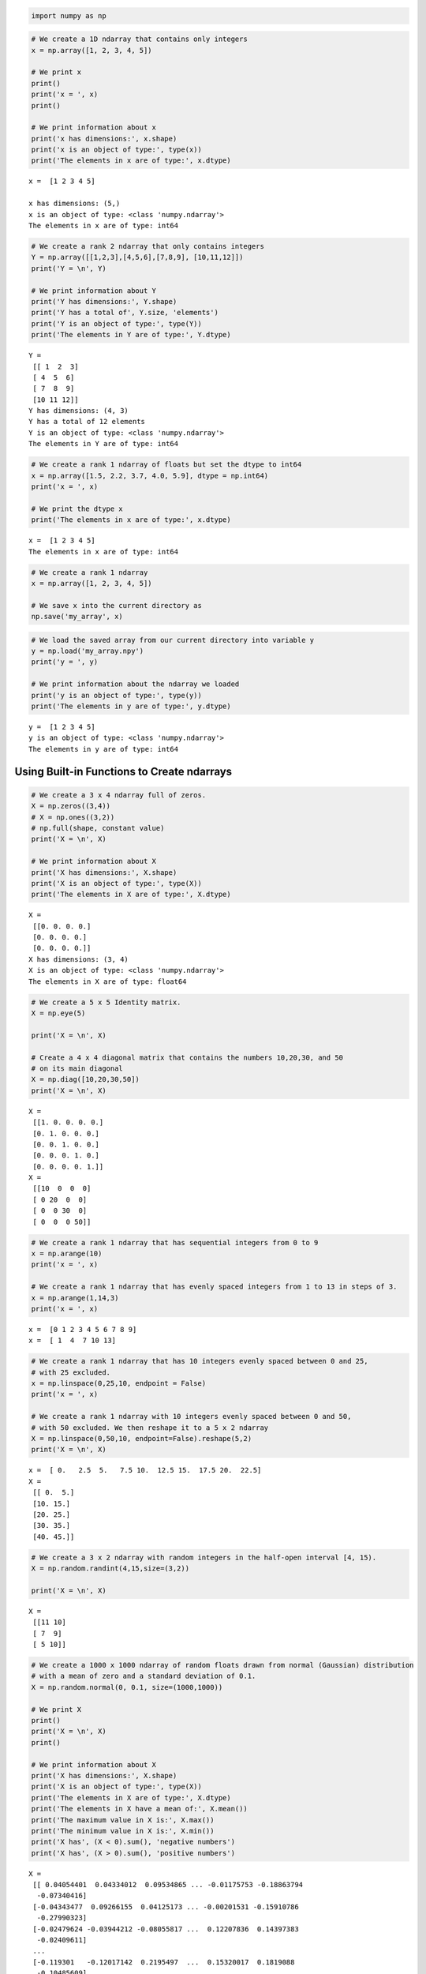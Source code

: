 .. code:: ipython3

    import numpy as np

.. code:: ipython3

    # We create a 1D ndarray that contains only integers
    x = np.array([1, 2, 3, 4, 5])
    
    # We print x
    print()
    print('x = ', x)
    print()
    
    # We print information about x
    print('x has dimensions:', x.shape)
    print('x is an object of type:', type(x))
    print('The elements in x are of type:', x.dtype)


.. parsed-literal::

    
    x =  [1 2 3 4 5]
    
    x has dimensions: (5,)
    x is an object of type: <class 'numpy.ndarray'>
    The elements in x are of type: int64


.. code:: ipython3

    # We create a rank 2 ndarray that only contains integers
    Y = np.array([[1,2,3],[4,5,6],[7,8,9], [10,11,12]])
    print('Y = \n', Y)
    
    # We print information about Y
    print('Y has dimensions:', Y.shape)
    print('Y has a total of', Y.size, 'elements')
    print('Y is an object of type:', type(Y))
    print('The elements in Y are of type:', Y.dtype)


.. parsed-literal::

    Y = 
     [[ 1  2  3]
     [ 4  5  6]
     [ 7  8  9]
     [10 11 12]]
    Y has dimensions: (4, 3)
    Y has a total of 12 elements
    Y is an object of type: <class 'numpy.ndarray'>
    The elements in Y are of type: int64


.. code:: ipython3

    # We create a rank 1 ndarray of floats but set the dtype to int64
    x = np.array([1.5, 2.2, 3.7, 4.0, 5.9], dtype = np.int64)
    print('x = ', x)
    
    # We print the dtype x
    print('The elements in x are of type:', x.dtype)


.. parsed-literal::

    x =  [1 2 3 4 5]
    The elements in x are of type: int64


.. code:: ipython3

    # We create a rank 1 ndarray
    x = np.array([1, 2, 3, 4, 5])
    
    # We save x into the current directory as 
    np.save('my_array', x)

.. code:: ipython3

    # We load the saved array from our current directory into variable y
    y = np.load('my_array.npy')
    print('y = ', y)
    
    # We print information about the ndarray we loaded
    print('y is an object of type:', type(y))
    print('The elements in y are of type:', y.dtype)


.. parsed-literal::

    y =  [1 2 3 4 5]
    y is an object of type: <class 'numpy.ndarray'>
    The elements in y are of type: int64


Using Built-in Functions to Create ndarrays
-------------------------------------------

.. code:: ipython3

    # We create a 3 x 4 ndarray full of zeros. 
    X = np.zeros((3,4))
    # X = np.ones((3,2))
    # np.full(shape, constant value)
    print('X = \n', X)
    
    # We print information about X
    print('X has dimensions:', X.shape)
    print('X is an object of type:', type(X))
    print('The elements in X are of type:', X.dtype)


.. parsed-literal::

    X = 
     [[0. 0. 0. 0.]
     [0. 0. 0. 0.]
     [0. 0. 0. 0.]]
    X has dimensions: (3, 4)
    X is an object of type: <class 'numpy.ndarray'>
    The elements in X are of type: float64


.. code:: ipython3

    # We create a 5 x 5 Identity matrix. 
    X = np.eye(5)
    
    print('X = \n', X)
    
    # Create a 4 x 4 diagonal matrix that contains the numbers 10,20,30, and 50
    # on its main diagonal
    X = np.diag([10,20,30,50])
    print('X = \n', X)


.. parsed-literal::

    X = 
     [[1. 0. 0. 0. 0.]
     [0. 1. 0. 0. 0.]
     [0. 0. 1. 0. 0.]
     [0. 0. 0. 1. 0.]
     [0. 0. 0. 0. 1.]]
    X = 
     [[10  0  0  0]
     [ 0 20  0  0]
     [ 0  0 30  0]
     [ 0  0  0 50]]


.. code:: ipython3

    # We create a rank 1 ndarray that has sequential integers from 0 to 9
    x = np.arange(10)
    print('x = ', x)
    
    # We create a rank 1 ndarray that has evenly spaced integers from 1 to 13 in steps of 3.
    x = np.arange(1,14,3)
    print('x = ', x)


.. parsed-literal::

    x =  [0 1 2 3 4 5 6 7 8 9]
    x =  [ 1  4  7 10 13]


.. code:: ipython3

    # We create a rank 1 ndarray that has 10 integers evenly spaced between 0 and 25,
    # with 25 excluded.
    x = np.linspace(0,25,10, endpoint = False)
    print('x = ', x)
    
    # We create a rank 1 ndarray with 10 integers evenly spaced between 0 and 50,
    # with 50 excluded. We then reshape it to a 5 x 2 ndarray
    X = np.linspace(0,50,10, endpoint=False).reshape(5,2)
    print('X = \n', X)


.. parsed-literal::

    x =  [ 0.   2.5  5.   7.5 10.  12.5 15.  17.5 20.  22.5]
    X = 
     [[ 0.  5.]
     [10. 15.]
     [20. 25.]
     [30. 35.]
     [40. 45.]]


.. code:: ipython3

    # We create a 3 x 2 ndarray with random integers in the half-open interval [4, 15).
    X = np.random.randint(4,15,size=(3,2))
    
    print('X = \n', X)


.. parsed-literal::

    X = 
     [[11 10]
     [ 7  9]
     [ 5 10]]


.. code:: ipython3

    # We create a 1000 x 1000 ndarray of random floats drawn from normal (Gaussian) distribution
    # with a mean of zero and a standard deviation of 0.1.
    X = np.random.normal(0, 0.1, size=(1000,1000))
    
    # We print X
    print()
    print('X = \n', X)
    print()
    
    # We print information about X
    print('X has dimensions:', X.shape)
    print('X is an object of type:', type(X))
    print('The elements in X are of type:', X.dtype)
    print('The elements in X have a mean of:', X.mean())
    print('The maximum value in X is:', X.max())
    print('The minimum value in X is:', X.min())
    print('X has', (X < 0).sum(), 'negative numbers')
    print('X has', (X > 0).sum(), 'positive numbers')


.. parsed-literal::

    
    X = 
     [[ 0.04054401  0.04334012  0.09534865 ... -0.01175753 -0.18863794
      -0.07340416]
     [-0.04343477  0.09266155  0.04125173 ... -0.00201531 -0.15910786
      -0.27990323]
     [-0.02479624 -0.03944212 -0.08055817 ...  0.12207836  0.14397383
      -0.02409611]
     ...
     [-0.119301   -0.12017142  0.2195497  ...  0.15320017  0.1819088
      -0.10485609]
     [-0.11922948 -0.02389552  0.12814463 ... -0.09069671 -0.0535639
       0.13348655]
     [ 0.05309184 -0.05188042  0.07460623 ... -0.00062053 -0.29612591
      -0.00436376]]
    
    X has dimensions: (1000, 1000)
    X is an object of type: <class 'numpy.ndarray'>
    The elements in X are of type: float64
    The elements in X have a mean of: -7.630158764457897e-05
    The maximum value in X is: 0.4849427008794246
    The minimum value in X is: -0.48221540297246346
    X has 500359 negative numbers
    X has 499641 positive numbers


Accessing, Deleting, and Inserting Elements Into ndarrays
---------------------------------------------------------

.. code:: ipython3

    # We create a rank 2 ndarray
    Y = np.array([[1,2,3],[4,5,6],[7,8,9]])
    print('Original Y = \n', Y)
    
    # We delete the first row of y
    w = np.delete(Y, 0, axis=0)
    print('w = \n', w)
    
    # We delete the first and last column of y
    v = np.delete(Y, [0,2], axis=1)
    print('v = \n', v)
    
    # We append a new row containing 7,8,9 to y
    v = np.append(Y, [[7,8,9]], axis=0)
    print('w = \n', v)
    
    # We append a new column containing 9 and 10 to y
    q = np.append(Y,[[9],[10],[11]], axis=1)
    print('w = \n', q)


.. parsed-literal::

    Original Y = 
     [[1 2 3]
     [4 5 6]
     [7 8 9]]
    w = 
     [[4 5 6]
     [7 8 9]]
    v = 
     [[2]
     [5]
     [8]]
    w = 
     [[1 2 3]
     [4 5 6]
     [7 8 9]
     [7 8 9]]
    w = 
     [[ 1  2  3  9]
     [ 4  5  6 10]
     [ 7  8  9 11]]


.. code:: ipython3

    # We create a rank 1 ndarray 
    x = np.array([1,2])
    print('x = ', x)
    
    # We create a rank 2 ndarray 
    Y = np.array([[3,4],[5,6]])
    print('Y = \n', Y)
    
    # We stack x on top of Y
    z = np.vstack((x,Y))
    print('z = \n', z)
    
    # We stack x on the right of Y. We need to reshape x in order to stack it on the right of Y. 
    w = np.hstack((Y,x.reshape(2,1)))
    print('w = \n', w)


.. parsed-literal::

    x =  [1 2]
    Y = 
     [[3 4]
     [5 6]]
    z = 
     [[1 2]
     [3 4]
     [5 6]]
    w = 
     [[3 4 1]
     [5 6 2]]


Slicing ndarrays
----------------

1. ndarray[start:end]
2. ndarray[start:]
3. ndarray[:end]

.. code:: ipython3

    # We create a 4 x 5 ndarray that contains integers from 0 to 19
    X = np.arange(20).reshape(4, 5)
    print('X = \n', X)
    
    # We select all the elements that are in the 2nd through 4th rows and in the 3rd to 5th columns
    Z = X[1:,2:5]
    print('Z = \n', Z)


.. parsed-literal::

    X = 
     [[ 0  1  2  3  4]
     [ 5  6  7  8  9]
     [10 11 12 13 14]
     [15 16 17 18 19]]
    Z = 
     [[ 7  8  9]
     [12 13 14]
     [17 18 19]]


.. code:: ipython3

    # create a copy of the slice using the np.copy() function
    Z = np.copy(X[1:4,2:5])
    
    #  create a copy of the slice using the copy as a method
    W = X[1:4,2:5].copy()
    
    # We change the last element in Z to 555
    Z[2,2] = 555
    
    # We change the last element in W to 444
    W[2,2] = 444
    
    print('X = \n', X)
    print('Z = \n', Z)
    print('W = \n', W)


.. parsed-literal::

    X = 
     [[ 0  1  2  3  4]
     [ 5  6  7  8  9]
     [10 11 12 13 14]
     [15 16 17 18 19]]
    Z = 
     [[  7   8   9]
     [ 12  13  14]
     [ 17  18 555]]
    W = 
     [[  7   8   9]
     [ 12  13  14]
     [ 17  18 444]]


.. code:: ipython3

    print('X = \n', X)
    # We print the elements above the main diagonal of X
    print('y =', np.diag(X, k=1))
    print()
    
    # Create 3 x 3 ndarray with repeated values
    X = np.array([[1,2,3],[5,2,8],[1,2,3]])
    print('X = \n', X)
    
    # We print the unique elements of X 
    print('The unique elements in X are:',np.unique(X))


.. parsed-literal::

    X = 
     [[ 0  1  2  3  4]
     [ 5  6  7  8  9]
     [10 11 12 13 14]
     [15 16 17 18 19]]
    y = [ 1  7 13 19]
    
    X = 
     [[1 2 3]
     [5 2 8]
     [1 2 3]]
    The unique elements in X are: [1 2 3 5 8]


Boolean Indexing, Set Operations, and Sorting
---------------------------------------------

.. code:: ipython3

    # We create a 5 x 5 ndarray that contains integers from 0 to 24
    X = np.arange(25).reshape(5, 5)
    print('Original X = \n', X)
    # We use Boolean indexing to select elements in X:
    print('The elements in X that are greater than 10:', X[X > 10])
    
    # We use Boolean indexing to assign the elements that are between 10 and 17 the value of -1
    X[(X > 10) & (X < 17)] = -1
    print('X = \n', X)


.. parsed-literal::

    Original X = 
     [[ 0  1  2  3  4]
     [ 5  6  7  8  9]
     [10 11 12 13 14]
     [15 16 17 18 19]
     [20 21 22 23 24]]
    The elements in X that are greater than 10: [11 12 13 14 15 16 17 18 19 20 21 22 23 24]
    X = 
     [[ 0  1  2  3  4]
     [ 5  6  7  8  9]
     [10 -1 -1 -1 -1]
     [-1 -1 17 18 19]
     [20 21 22 23 24]]


.. code:: ipython3

    # We create a rank 1 ndarray
    x = np.array([1,2,3,4,5])
    
    # We create a rank 1 ndarray
    y = np.array([6,7,2,8,4])
    
    # We use set operations to compare x and y:
    print()
    print('The elements that are both in x and y:', np.intersect1d(x,y))
    print('The elements that are in x that are not in y:', np.setdiff1d(x,y))
    print('All the elements of x and y:',np.union1d(x,y))


.. parsed-literal::

    
    The elements that are both in x and y: [2 4]
    The elements that are in x that are not in y: [1 3 5]
    All the elements of x and y: [1 2 3 4 5 6 7 8]


.. code:: ipython3

    # We create an unsorted rank 1 ndarray
    x = np.random.randint(1,11,size=(10,))
    print('Original x = ', x)
    print('Sorted x (out of place):', np.sort(x))
    # When we sort out of place the original array remains intact. To see this we print x again
    print('x after function sorting:', x)
    
    # We sort x and print the sorted array using sort as a method.
    x.sort()
    print('x after method sorting:', x)


.. parsed-literal::

    Original x =  [8 9 5 9 1 1 7 2 1 7]
    Sorted x (out of place): [1 1 1 2 5 7 7 8 9 9]
    x after function sorting: [8 9 5 9 1 1 7 2 1 7]
    x after method sorting: [1 1 1 2 5 7 7 8 9 9]


.. code:: ipython3

    # We create an unsorted rank 2 ndarray
    X = np.random.randint(1,11,size=(5,5))
    print('Original X = \n', X)
    
    # We sort the columns of X and print the sorted array
    print('X with sorted columns :\n', np.sort(X, axis = 0))


.. parsed-literal::

    Original X = 
     [[ 1 10 10  5  9]
     [ 2 10 10  4  2]
     [ 2  4  1  3  4]
     [ 5 10  5  3  3]
     [ 4  3 10  9  4]]
    X with sorted columns :
     [[ 1  3  1  3  2]
     [ 2  4  5  3  3]
     [ 2 10 10  4  4]
     [ 4 10 10  5  4]
     [ 5 10 10  9  9]]


Arithmetic operations and Broadcasting
--------------------------------------

.. code:: ipython3

    # We create two rank 1 ndarrays
    x = np.array([1,2,3,4])
    y = np.array([5.5,6.5,7.5,8.5])
    print('x = ', x)
    print('y = ', y)
    
    print('multiply(x,y) = ', np.multiply(x,y))
    print('POW(x,2) =',np.power(x,2)) # We raise all elements to the power of 2



.. parsed-literal::

    x =  [1 2 3 4]
    y =  [5.5 6.5 7.5 8.5]
    multiply(x,y) =  [ 5.5 13.  22.5 34. ]
    POW(x,2) = [ 1  4  9 16]


.. code:: ipython3

    # We create a 2 x 2 ndarray
    X = np.array([[1,2,5], [3,4,6]])
    
    print('X = \n', X)
    print('Standard Deviation of all elements in the columns of X:', X.std(axis=0))
    print('Minimum value of all elements in the rows of X:', X.min(axis=1))
    
    # We create a rank 1 ndarray
    x = np.array([1,2,3])
    # We create a 3 x 3 ndarray
    Y = np.array([[1,2,3],[4,5,6],[7,8,9]])
    print('x + Y = \n', x + Y)


.. parsed-literal::

    X = 
     [[1 2 5]
     [3 4 6]]
    Standard Deviation of all elements in the columns of X: [1.  1.  0.5]
    Minimum value of all elements in the rows of X: [1 3]
    x + Y = 
     [[ 2  4  6]
     [ 5  7  9]
     [ 8 10 12]]


When operating on two arrays, NumPy compares their shapes element-wise.
It starts with the trailing dimensions and works its way forward. Two
dimensions are compatible when

-  they are equal, or
-  one of them is 1
